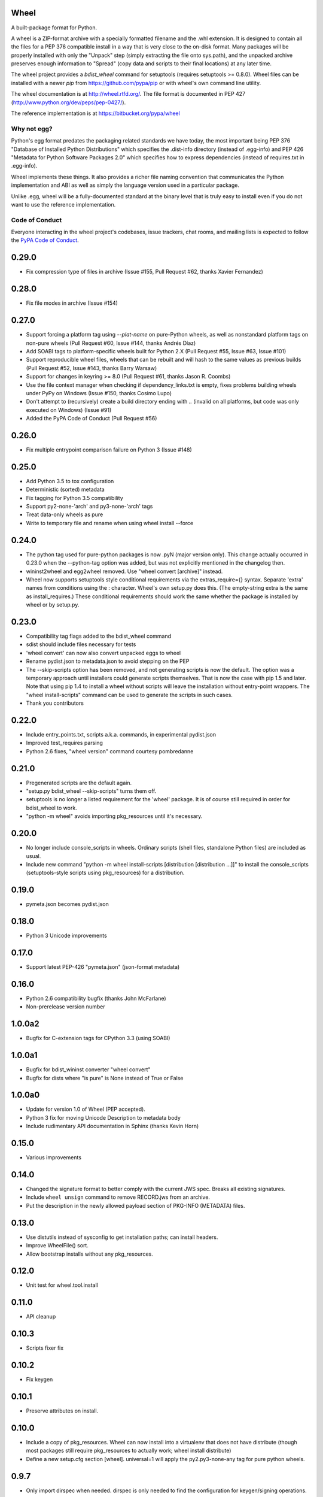Wheel
=====

A built-package format for Python.

A wheel is a ZIP-format archive with a specially formatted filename
and the .whl extension. It is designed to contain all the files for a
PEP 376 compatible install in a way that is very close to the on-disk
format. Many packages will be properly installed with only the "Unpack"
step (simply extracting the file onto sys.path), and the unpacked archive
preserves enough information to "Spread" (copy data and scripts to their
final locations) at any later time.

The wheel project provides a `bdist_wheel` command for setuptools
(requires setuptools >= 0.8.0). Wheel files can be installed with a
newer `pip` from https://github.com/pypa/pip or with wheel's own command
line utility.

The wheel documentation is at http://wheel.rtfd.org/. The file format
is documented in PEP 427 (http://www.python.org/dev/peps/pep-0427/).

The reference implementation is at https://bitbucket.org/pypa/wheel

Why not egg?
------------

Python's egg format predates the packaging related standards we have
today, the most important being PEP 376 "Database of Installed Python
Distributions" which specifies the .dist-info directory (instead of
.egg-info) and PEP 426 "Metadata for Python Software Packages 2.0"
which specifies how to express dependencies (instead of requires.txt
in .egg-info).

Wheel implements these things. It also provides a richer file naming
convention that communicates the Python implementation and ABI as well
as simply the language version used in a particular package.

Unlike .egg, wheel will be a fully-documented standard at the binary
level that is truly easy to install even if you do not want to use the
reference implementation.


Code of Conduct
---------------

Everyone interacting in the wheel project's codebases, issue trackers, chat
rooms, and mailing lists is expected to follow the `PyPA Code of Conduct`_.

.. _PyPA Code of Conduct: https://www.pypa.io/en/latest/code-of-conduct/



0.29.0
======
- Fix compression type of files in archive (Issue #155, Pull Request #62,
  thanks Xavier Fernandez)

0.28.0
======
- Fix file modes in archive (Issue #154)

0.27.0
======
- Support forcing a platform tag using `--plat-name` on pure-Python wheels, as
  well as nonstandard platform tags on non-pure wheels (Pull Request #60, Issue
  #144, thanks Andrés Díaz)
- Add SOABI tags to platform-specific wheels built for Python 2.X (Pull Request
  #55, Issue #63, Issue #101)
- Support reproducible wheel files, wheels that can be rebuilt and will hash to
  the same values as previous builds (Pull Request #52, Issue #143, thanks
  Barry Warsaw)
- Support for changes in keyring >= 8.0 (Pull Request #61, thanks Jason R.
  Coombs)
- Use the file context manager when checking if dependency_links.txt is empty,
  fixes problems building wheels under PyPy on Windows  (Issue #150, thanks
  Cosimo Lupo)
- Don't attempt to (recursively) create a build directory ending with `..`
  (invalid on all platforms, but code was only executed on Windows) (Issue #91)
- Added the PyPA Code of Conduct (Pull Request #56)

0.26.0
======
- Fix multiple entrypoint comparison failure on Python 3 (Issue #148)

0.25.0
======
- Add Python 3.5 to tox configuration
- Deterministic (sorted) metadata
- Fix tagging for Python 3.5 compatibility
- Support py2-none-'arch' and py3-none-'arch' tags
- Treat data-only wheels as pure
- Write to temporary file and rename when using wheel install --force

0.24.0
======
- The python tag used for pure-python packages is now .pyN (major version
  only). This change actually occurred in 0.23.0 when the --python-tag
  option was added, but was not explicitly mentioned in the changelog then.
- wininst2wheel and egg2wheel removed. Use "wheel convert [archive]"
  instead.
- Wheel now supports setuptools style conditional requirements via the
  extras_require={} syntax. Separate 'extra' names from conditions using
  the : character. Wheel's own setup.py does this. (The empty-string
  extra is the same as install_requires.) These conditional requirements
  should work the same whether the package is installed by wheel or
  by setup.py.

0.23.0
======
- Compatibility tag flags added to the bdist_wheel command
- sdist should include files necessary for tests
- 'wheel convert' can now also convert unpacked eggs to wheel
- Rename pydist.json to metadata.json to avoid stepping on the PEP
- The --skip-scripts option has been removed, and not generating scripts is now
  the default. The option was a temporary approach until installers could
  generate scripts themselves. That is now the case with pip 1.5 and later.
  Note that using pip 1.4 to install a wheel without scripts will leave the
  installation without entry-point wrappers. The "wheel install-scripts"
  command can be used to generate the scripts in such cases.
- Thank you contributors

0.22.0
======
- Include entry_points.txt, scripts a.k.a. commands, in experimental
  pydist.json
- Improved test_requires parsing
- Python 2.6 fixes, "wheel version" command courtesy pombredanne

0.21.0
======
- Pregenerated scripts are the default again.
- "setup.py bdist_wheel --skip-scripts" turns them off.
- setuptools is no longer a listed requirement for the 'wheel'
  package. It is of course still required in order for bdist_wheel
  to work.
- "python -m wheel" avoids importing pkg_resources until it's necessary.

0.20.0
======
- No longer include console_scripts in wheels. Ordinary scripts (shell files,
  standalone Python files) are included as usual.
- Include new command "python -m wheel install-scripts [distribution
  [distribution ...]]" to install the console_scripts (setuptools-style
  scripts using pkg_resources) for a distribution.

0.19.0
======
- pymeta.json becomes pydist.json

0.18.0
======
- Python 3 Unicode improvements

0.17.0
======
- Support latest PEP-426 "pymeta.json" (json-format metadata)

0.16.0
======
- Python 2.6 compatibility bugfix (thanks John McFarlane)
- Non-prerelease version number

1.0.0a2
=======
- Bugfix for C-extension tags for CPython 3.3 (using SOABI)

1.0.0a1
=======
- Bugfix for bdist_wininst converter "wheel convert"
- Bugfix for dists where "is pure" is None instead of True or False

1.0.0a0
=======
- Update for version 1.0 of Wheel (PEP accepted).
- Python 3 fix for moving Unicode Description to metadata body
- Include rudimentary API documentation in Sphinx (thanks Kevin Horn)

0.15.0
======
- Various improvements

0.14.0
======
- Changed the signature format to better comply with the current JWS spec.
  Breaks all existing signatures.
- Include ``wheel unsign`` command to remove RECORD.jws from an archive.
- Put the description in the newly allowed payload section of PKG-INFO
  (METADATA) files.

0.13.0
======
- Use distutils instead of sysconfig to get installation paths; can install
  headers.
- Improve WheelFile() sort.
- Allow bootstrap installs without any pkg_resources.

0.12.0
======
- Unit test for wheel.tool.install

0.11.0
======
- API cleanup

0.10.3
======
- Scripts fixer fix

0.10.2
======
- Fix keygen

0.10.1
======
- Preserve attributes on install.

0.10.0
======
- Include a copy of pkg_resources. Wheel can now install into a virtualenv
  that does not have distribute (though most packages still require
  pkg_resources to actually work; wheel install distribute)
- Define a new setup.cfg section [wheel]. universal=1 will
  apply the py2.py3-none-any tag for pure python wheels.

0.9.7
=====
- Only import dirspec when needed. dirspec is only needed to find the
  configuration for keygen/signing operations.

0.9.6
=====
- requires-dist from setup.cfg overwrites any requirements from setup.py
  Care must be taken that the requirements are the same in both cases,
  or just always install from wheel.
- drop dirspec requirement on win32
- improved command line utility, adds 'wheel convert [egg or wininst]' to
  convert legacy binary formats to wheel

0.9.5
=====
- Wheel's own wheel file can be executed by Python, and can install itself:
  ``python wheel-0.9.5-py27-none-any/wheel install ...``
- Use argparse; basic ``wheel install`` command should run with only stdlib
  dependencies.
- Allow requires_dist in setup.cfg's [metadata] section. In addition to
  dependencies in setup.py, but will only be interpreted when installing
  from wheel, not from sdist. Can be qualified with environment markers.

0.9.4
=====
- Fix wheel.signatures in sdist

0.9.3
=====
- Integrated digital signatures support without C extensions.
- Integrated "wheel install" command (single package, no dependency
  resolution) including compatibility check.
- Support Python 3.3
- Use Metadata 1.3 (PEP 426)

0.9.2
=====
- Automatic signing if WHEEL_TOOL points to the wheel binary
- Even more Python 3 fixes

0.9.1
=====
- 'wheel sign' uses the keys generated by 'wheel keygen' (instead of generating
  a new key at random each time)
- Python 2/3 encoding/decoding fixes
- Run tests on Python 2.6 (without signature verification)

0.9
===
- Updated digital signatures scheme
- Python 3 support for digital signatures
- Always verify RECORD hashes on extract
- "wheel" command line tool to sign, verify, unpack wheel files

0.8
===
- none/any draft pep tags update
- improved wininst2wheel script
- doc changes and other improvements

0.7
===
- sort .dist-info at end of wheel archive
- Windows & Python 3 fixes from Paul Moore
- pep8
- scripts to convert wininst & egg to wheel

0.6
===
- require distribute >= 0.6.28
- stop using verlib

0.5
===
- working pretty well

0.4.2
=====
- hyphenated name fix

0.4
===
- improve test coverage
- improve Windows compatibility
- include tox.ini courtesy of Marc Abramowitz
- draft hmac sha-256 signing function

0.3
===
- prototype egg2wheel conversion script

0.2
===
- Python 3 compatibility

0.1
===
- Initial version


